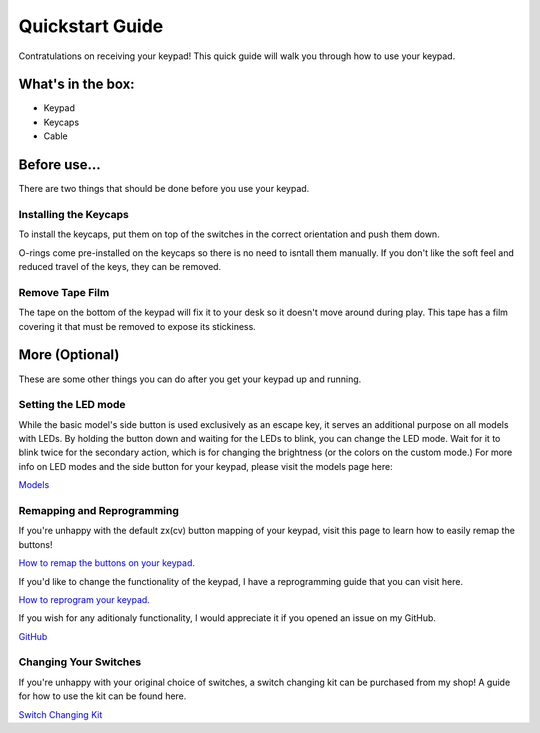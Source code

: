 Quickstart Guide
================
Contratulations on receiving your keypad! This quick guide will walk you through how to use your keypad.

What's in the box:
*****************
.. image:: http://www.thnikk.moe/docs/quickstart/box.jpg

- Keypad
- Keycaps
- Cable


Before use...
*************
There are two things that should be done before you use your keypad.

Installing the Keycaps
``````````````````````
.. image:: http://www.thnikk.moe/docs/quickstart/pressed.jpg

To install the keycaps, put them on top of the switches in the correct orientation and push them down.

.. image:: http://www.thnikk.moe/docs/quickstart/oring.jpg

O-rings come pre-installed on the keycaps so there is no need to isntall them manually. If you don't like the soft feel and reduced travel of the keys, they can be removed.

Remove Tape Film
`````````````````
.. image:: http://www.thnikk.moe/docs/quickstart/tape.jpg

The tape on the bottom of the keypad will fix it to your desk so it doesn't move around during play. This tape has a film covering it that must be removed to expose its stickiness.

More (Optional)
***************
These are some other things you can do after you get your keypad up and running.

Setting the LED mode
````````````````````
While the basic model's side button is used exclusively as an escape key, it serves an additional purpose on all models with LEDs. By holding the button down and waiting for the LEDs to blink, you can change the LED mode. Wait for it to blink twice for the secondary action, which is for changing the brightness (or the colors on the custom mode.) For more info on LED modes and the side button for your keypad, please visit the models page here:

`Models <http://docs.thnikk.moe/en/latest/models.html>`_

Remapping and Reprogramming
```````````````````````````
If you're unhappy with the default zx(cv) button mapping of your keypad, visit this page to learn how to easily remap the buttons!

`How to remap the buttons on your keypad. <http://docs.thnikk.moe/en/latest/remap.html>`_

If you'd like to change the functionality of the keypad, I have a reprogramming guide that you can visit here.

`How to reprogram your keypad. <http://docs.thnikk.moe/en/latest/program.html>`_

If you wish for any aditionaly functionality, I would appreciate it if you opened an issue on my GitHub.

`GitHub <https://github.com/thnikk/newKeypad>`_

Changing Your Switches
``````````````````````
If you're unhappy with your original choice of switches, a switch changing kit can be purchased from my shop! A guide for how to use the kit can be found here.

`Switch Changing Kit <http://docs.thnikk.moe/en/latest/switch.html>`_
